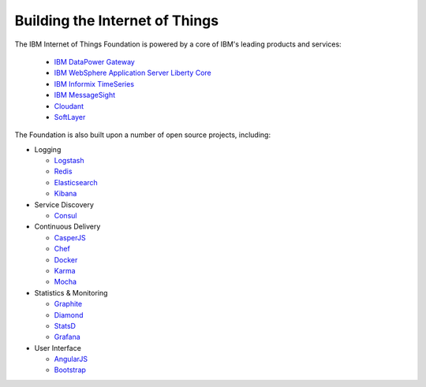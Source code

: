 ===============================================================================
Building the Internet of Things
===============================================================================

The IBM Internet of Things Foundation is powered by a core of IBM's leading products 
and services:

 - `IBM DataPower Gateway`_
 - `IBM WebSphere Application Server Liberty Core`_
 - `IBM Informix TimeSeries`_
 - `IBM MessageSight`_
 - Cloudant_
 - SoftLayer_
 
.. _IBM DataPower Gateway: http://www-03.ibm.com/software/products/en/datapower-gateway
.. _IBM WebSphere Application Server Liberty Core: http://www-03.ibm.com/software/products/en/appserv-was-liberty-core
.. _IBM Informix TimeSeries: http://www-01.ibm.com/software/data/informix/timeseries/
.. _IBM MessageSight: http://www-03.ibm.com/software/products/en/messagesight
.. _Cloudant: https://cloudant.com/
.. _SoftLayer: http://www.softlayer.com/

.. image:: ibmtech.png


The Foundation is also built upon a number of open source projects, including:

- Logging

  - Logstash_
  - Redis_
  - Elasticsearch_
  - Kibana_
 
- Service Discovery

  - Consul_
 
- Continuous Delivery

  - CasperJS_
  - Chef_
  - Docker_
  - Karma_
  - Mocha_

- Statistics & Monitoring

  - Graphite_
  - Diamond_
  - StatsD_
  - Grafana_

- User Interface

  - AngularJS_
  - Bootstrap_


.. _Logstash: http://logstash.net/
.. _Redis: http://redis.io/
.. _Elasticsearch: http://www.elasticsearch.org/overview/elasticsearch/
.. _Kibana: http://www.elasticsearch.org/overview/kibana/
.. _Consul: https://consul.io/
.. _CasperJS: http://casperjs.org/
.. _Chef: https://www.chef.io/chef/
.. _Docker: https://www.docker.com/
.. _Karma: http://karma-runner.github.io/
.. _Mocha: http://mochajs.org/
.. _Graphite: https://github.com/graphite-project
.. _Diamond: https://github.com/BrightcoveOS/Diamond
.. _StatsD: https://github.com/etsy/statsd/
.. _Grafana: http://grafana.org/
.. _AngularJS: https://angularjs.org/
.. _Bootstrap: http://getbootstrap.com/


.. image:: othertech.png

